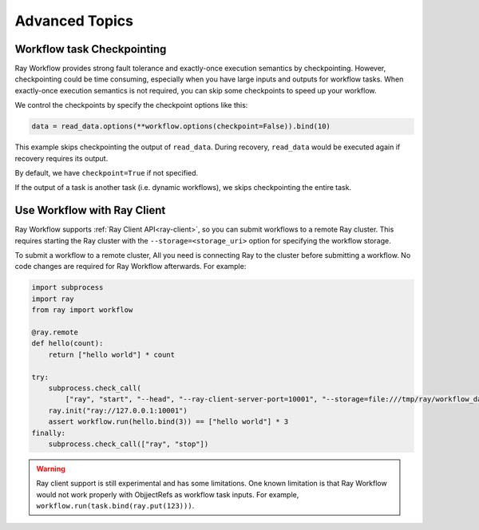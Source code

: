 Advanced Topics
===============

Workflow task Checkpointing
---------------------------

Ray Workflow provides strong fault tolerance and exactly-once execution semantics by checkpointing. However, checkpointing could be time consuming, especially when you have large inputs and outputs for workflow tasks. When exactly-once execution semantics is not required, you can skip some checkpoints to speed up your workflow.


We control the checkpoints by specify the checkpoint options like this:

.. code-block:: python

    data = read_data.options(**workflow.options(checkpoint=False)).bind(10)

This example skips checkpointing the output of ``read_data``. During recovery, ``read_data`` would be executed again if recovery requires its output.

By default, we have ``checkpoint=True`` if not specified.

If the output of a task is another task (i.e. dynamic workflows), we skips checkpointing the entire task.

Use Workflow with Ray Client
----------------------------

Ray Workflow supports :ref:`Ray Client API<ray-client>`, so you can submit workflows to a remote
Ray cluster. This requires starting the Ray cluster with the ``--storage=<storage_uri>`` option
for specifying the workflow storage.

To submit a workflow to a remote cluster, All you need is connecting Ray to the cluster before
submitting a workflow. No code changes are required for Ray Workflow afterwards. For example:

.. code-block:: python

    import subprocess
    import ray
    from ray import workflow

    @ray.remote
    def hello(count):
        return ["hello world"] * count

    try:
        subprocess.check_call(
            ["ray", "start", "--head", "--ray-client-server-port=10001", "--storage=file:///tmp/ray/workflow_data"])
        ray.init("ray://127.0.0.1:10001")
        assert workflow.run(hello.bind(3)) == ["hello world"] * 3
    finally:
        subprocess.check_call(["ray", "stop"])


.. warning::

  Ray client support is still experimental and has some limitations. One known limitation is that
  Ray Workflow would not work properly with ObjjectRefs as workflow task inputs. For example,
  ``workflow.run(task.bind(ray.put(123)))``.
